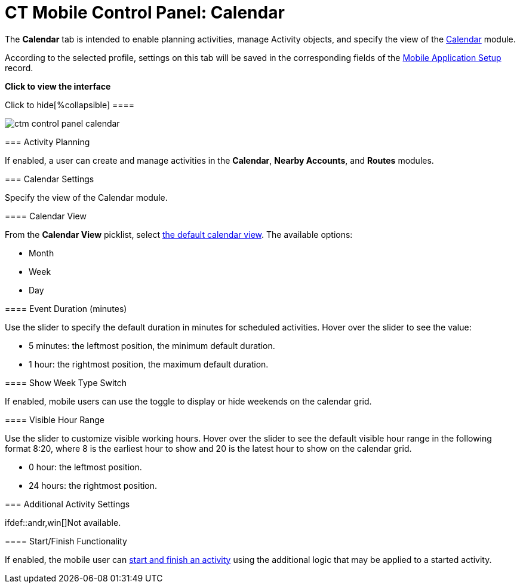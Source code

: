 = CT Mobile Control Panel: Calendar

The *Calendar* tab is intended to enable planning activities, manage
[.object]#Activity# objects, and specify the view of the
xref:calendar[Calendar] module.

According to the selected profile, settings on this tab will be saved in
the corresponding fields of
the xref:mobile-application-setup[Mobile Application
Setup] record.

:toc: :toclevels: 2

*Click to view the interface*

.Click to hide[%collapsible] ====

image:ctm_control-panel_calendar.png[]

====

[[h2_751776964]]
=== Activity Planning

If enabled, a user can create and manage activities in the *Calendar*,
*Nearby Accounts*, and *Routes* modules.

[[h2__81679169]]
=== Calendar Settings

Specify the view of the Calendar module.

[[h3__1974887345]]
==== Calendar View

From the *Calendar View* picklist, select
xref:using-calendar#h2__1759778354[the default calendar view]. The
available options:

* Month
* Week
* Day

[[h3_808313222]]
==== Event Duration (minutes)

Use the slider to specify the default duration in minutes for scheduled
activities. Hover over the slider to see the value:

* 5 minutes: the leftmost position, the minimum default duration.
* 1 hour: the rightmost position, the maximum default duration.

[[h3__2140284324]]
==== Show Week Type Switch

If enabled, mobile users can use the toggle to display or hide weekends
on the calendar grid.

[[h3_256846269]]
==== Visible Hour Range

Use the slider to customize visible working hours. Hover over the slider
to see the default visible hour range in the following format
[.apiobject]#8:20#, where 8 is the earliest hour to show and 20
is the latest hour to show on the calendar grid.

* 0 hour: the leftmost position.
* 24 hours: the rightmost position.

[[h2_1397981345]]
=== Additional Activity Settings

ifdef::andr,win[]Not available.

[[h3__1301025041]]
==== Start/Finish Functionality

If enabled, the mobile user can
xref:start-finish-functionality[start and finish an activity] using
the additional logic that may be applied to a started activity.

ifdef::ios[]

[NOTE] ==== If you have a xref:ct-mobile-workflow[CT Mobile
Workflow] using the *Start* or *Finish* buttons, the additional
functionality listed below will be disabled even if these settings are
applied. ====

[[h3__1036133099]]
==== Lock/Unlock Record

If enabled, a record of the _Activity_ object will be available for
editing only after tapping the *Start* button. Tapping the *Finish*
button will lock the record for any modifications.

[[h3__684502934]]
==== Capture Geoposition

ifdef::kotlin[]

If enabled, tapping the *Start* button will record the current
geolocation of the *Activity* record in the
xref:ct-mobile-control-panel-calendar#h3__717585460[Activity
Geolocation Field API Name] field.

[[h3_276361556]]
==== Update Start/End Date Fields

If enabled:

* Tapping the *Start* button will update the value in the *Start Date*
field of the *Activity* record.
* Tapping the *Finish* button will update the value in the *End Date*
field of the *Activity* record.

[[h3_1856075785]]
==== Enable Unfinished Activity

ifdef::kotlin[]

xref:start-finish-functionality#h2_239706372[Enable this option],
and the mobile user will be able to leave the started *Activity* record
and then come back to finish the *Activity* record.

[[h2_70500171]]
=== Activity Settings

Specify one or more[.object]#Activity# objects.

* Click the *Add new Activity object* button to add and customize the
required[.object]#Activity# object, such as
[.object]#Activity#,[.object]#Task#,
[.object]#Event#, and custom[.object]#Activity#
objects. Each object has a title in the[.apiobject]#Activity
Settings Number# format, where the[.apiobject]#Number# is the
order number of the added[.object]#Activity# objects.
* Click the *Delete activity object* button to remove the required
[.object]#Activity# object and its settings.

[[h3_1397263211]]
==== Activity Object API Name

Specify the API name of the required[.object]#Activity# object.

[[h3_1674628596]]
==== Activity Start Date Field API Name

Specify the API name of the field with the *Date/Time* type that
contains information on the start date of the *Activity* record.

[[h3_1391348303]]
==== Activity End Date Field API Name

Specify the API name of the field with the *Date/Time* type that
contains information on the end date of the *Activity* record.

[[h3_1535211802]]
==== Activity Status Field API Name

Specify the API name of the field with the *Picklist* type that is
responsible for the status of the *Activity* record.

[[h3_1370849692]]
==== Activity Description Field API Name

Specify the API name of the field with the *Text* type that will be used
to store the description of the *Activity* record.

[[h3__717585460]]
==== Activity Geolocation Field API Name

Specify the API name of the field with the *Geolocation* type where
xref:ct-mobile-control-panel-general[the geolocation data] of the
*Activity* record will be written.
